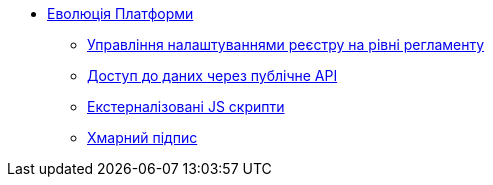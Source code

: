 *** xref:arch:architecture-workspace/platform-evolution/overview.adoc[Еволюція Платформи]
**** xref:arch:architecture-workspace/platform-evolution/registry-settings/registry-settings.adoc[Управління налаштуваннями реєстру на рівні регламенту]
**** xref:arch:architecture-workspace/platform-evolution/public-api/public-api.adoc[Доступ до даних через публічне API]
**** xref:arch:architecture-workspace/platform-evolution/form-scripts/form-scripts.adoc[Екстерналізовані JS скрипти]
**** xref:arch:architecture-workspace/platform-evolution/cloud-sign/cloud-sign.adoc[Хмарний підпис]
